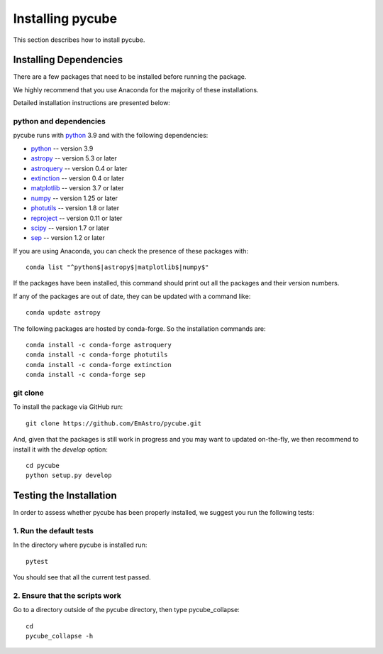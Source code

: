 =================
Installing pycube
=================

This section describes how to install pycube.

Installing Dependencies
=======================

There are a few packages that need to be installed before running the package.

We highly recommend that you use Anaconda for the majority of these installations.

Detailed installation instructions are presented below:

python and dependencies
-----------------------

pycube runs with `python <http://www.python.org/>`_ 3.9 and with the following dependencies:

* `python <http://www.python.org/>`_ -- version 3.9
* `astropy <https://www.astropy.org/>`_ -- version 5.3 or later
* `astroquery <https://astroquery.readthedocs.io/en/latest/>`_ -- version 0.4 or later
* `extinction <https://extinction.readthedocs.io/en/latest/>`_ -- version 0.4 or later
* `matplotlib <https://matplotlib.org/>`_ -- version 3.7 or later
* `numpy <http://www.numpy.org/>`_ -- version 1.25 or later
* `photutils <https://photutils.readthedocs.io/en/stable/>`_ -- version 1.8 or later
* `reproject <https://reproject.readthedocs.io/en/stable/>`_ -- version 0.11 or later
* `scipy <https://docs.scipy.org/doc/>`_ -- version 1.7 or later
* `sep <https://sep.readthedocs.io/en/v1.1.x/>`_ -- version 1.2 or later

If you are using Anaconda, you can check the presence of these packages with::

    conda list "^python$|astropy$|matplotlib$|numpy$"

If the packages have been installed, this command should print out all the packages and their version numbers.

If any of the packages are out of date, they can be updated with a command like::

    conda update astropy

The following packages are hosted by conda-forge. So the installation commands are::

    conda install -c conda-forge astroquery
    conda install -c conda-forge photutils
    conda install -c conda-forge extinction
    conda install -c conda-forge sep

git clone
---------

To install the package via GitHub run::

    git clone https://github.com/EmAstro/pycube.git

And, given that the packages is still work in progress and you may want to updated on-the-fly, we then recommend to install it with the `develop` option::

    cd pycube
    python setup.py develop

Testing the Installation
========================

In order to assess whether pycube has been properly installed, we suggest you run the following tests:

1. Run the default tests
------------------------

In the directory where pycube is installed run::

    pytest

You should see that all the current test passed.

2. Ensure that the scripts work
-------------------------------

Go to a directory outside of the pycube directory, then type pycube_collapse::

    cd
    pycube_collapse -h

